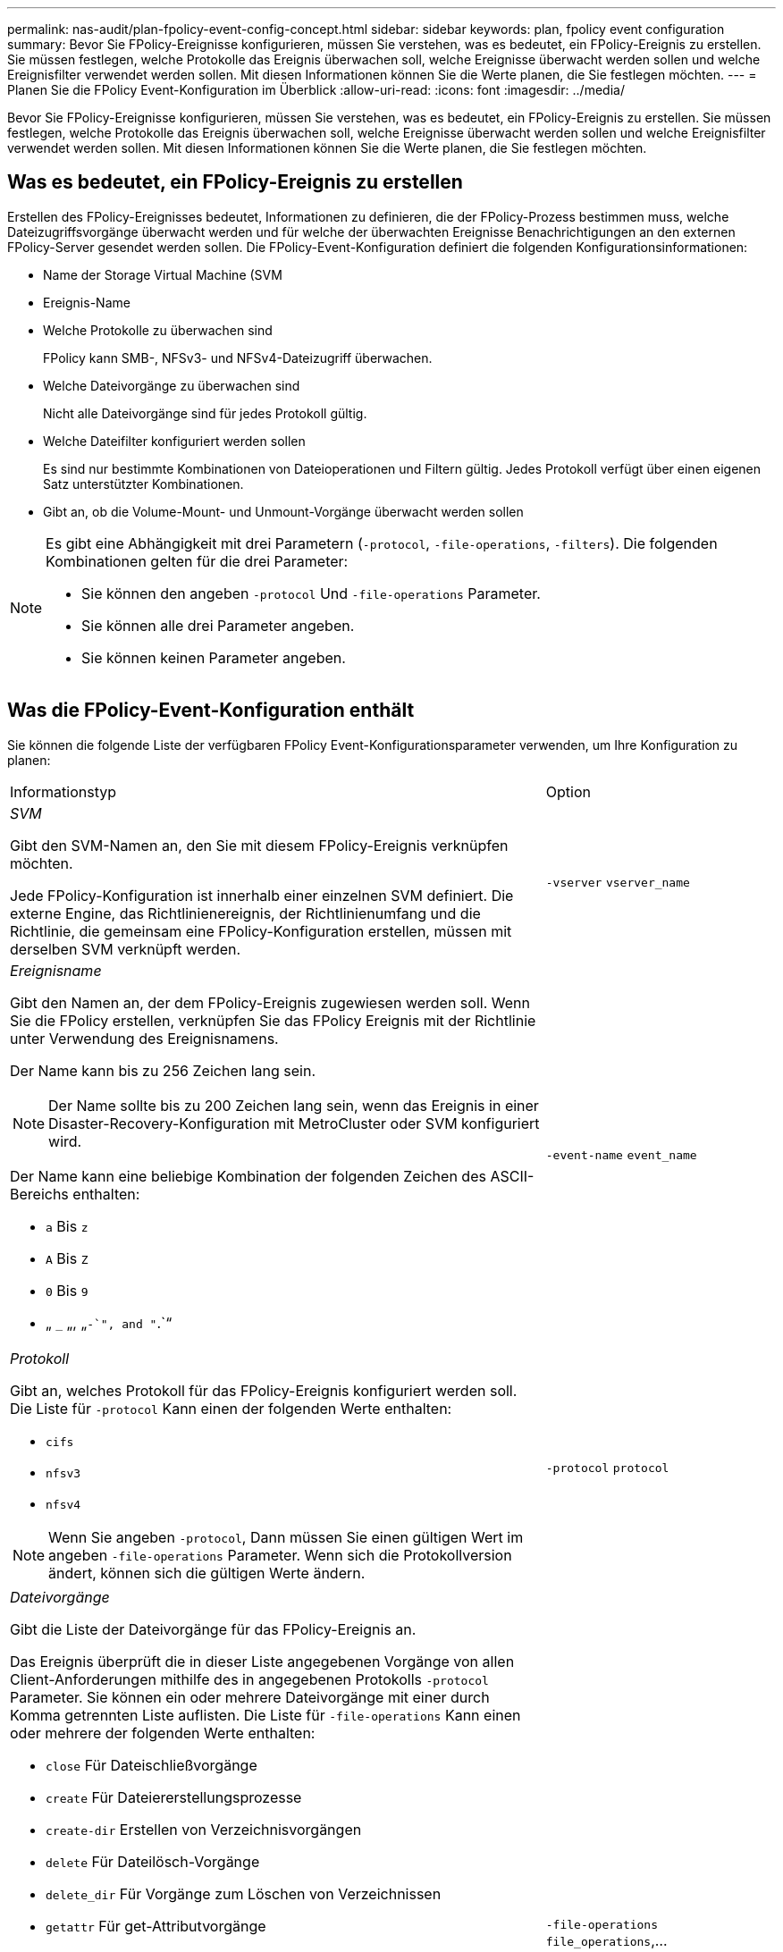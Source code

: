 ---
permalink: nas-audit/plan-fpolicy-event-config-concept.html 
sidebar: sidebar 
keywords: plan, fpolicy event configuration 
summary: Bevor Sie FPolicy-Ereignisse konfigurieren, müssen Sie verstehen, was es bedeutet, ein FPolicy-Ereignis zu erstellen. Sie müssen festlegen, welche Protokolle das Ereignis überwachen soll, welche Ereignisse überwacht werden sollen und welche Ereignisfilter verwendet werden sollen. Mit diesen Informationen können Sie die Werte planen, die Sie festlegen möchten. 
---
= Planen Sie die FPolicy Event-Konfiguration im Überblick
:allow-uri-read: 
:icons: font
:imagesdir: ../media/


[role="lead"]
Bevor Sie FPolicy-Ereignisse konfigurieren, müssen Sie verstehen, was es bedeutet, ein FPolicy-Ereignis zu erstellen. Sie müssen festlegen, welche Protokolle das Ereignis überwachen soll, welche Ereignisse überwacht werden sollen und welche Ereignisfilter verwendet werden sollen. Mit diesen Informationen können Sie die Werte planen, die Sie festlegen möchten.



== Was es bedeutet, ein FPolicy-Ereignis zu erstellen

Erstellen des FPolicy-Ereignisses bedeutet, Informationen zu definieren, die der FPolicy-Prozess bestimmen muss, welche Dateizugriffsvorgänge überwacht werden und für welche der überwachten Ereignisse Benachrichtigungen an den externen FPolicy-Server gesendet werden sollen. Die FPolicy-Event-Konfiguration definiert die folgenden Konfigurationsinformationen:

* Name der Storage Virtual Machine (SVM
* Ereignis-Name
* Welche Protokolle zu überwachen sind
+
FPolicy kann SMB-, NFSv3- und NFSv4-Dateizugriff überwachen.

* Welche Dateivorgänge zu überwachen sind
+
Nicht alle Dateivorgänge sind für jedes Protokoll gültig.

* Welche Dateifilter konfiguriert werden sollen
+
Es sind nur bestimmte Kombinationen von Dateioperationen und Filtern gültig. Jedes Protokoll verfügt über einen eigenen Satz unterstützter Kombinationen.

* Gibt an, ob die Volume-Mount- und Unmount-Vorgänge überwacht werden sollen


[NOTE]
====
Es gibt eine Abhängigkeit mit drei Parametern (`-protocol`, `-file-operations`, `-filters`). Die folgenden Kombinationen gelten für die drei Parameter:

* Sie können den angeben `-protocol` Und `-file-operations` Parameter.
* Sie können alle drei Parameter angeben.
* Sie können keinen Parameter angeben.


====


== Was die FPolicy-Event-Konfiguration enthält

Sie können die folgende Liste der verfügbaren FPolicy Event-Konfigurationsparameter verwenden, um Ihre Konfiguration zu planen:

[cols="70,30"]
|===


| Informationstyp | Option 


 a| 
_SVM_

Gibt den SVM-Namen an, den Sie mit diesem FPolicy-Ereignis verknüpfen möchten.

Jede FPolicy-Konfiguration ist innerhalb einer einzelnen SVM definiert. Die externe Engine, das Richtlinienereignis, der Richtlinienumfang und die Richtlinie, die gemeinsam eine FPolicy-Konfiguration erstellen, müssen mit derselben SVM verknüpft werden.
 a| 
`-vserver` `vserver_name`



 a| 
_Ereignisname_

Gibt den Namen an, der dem FPolicy-Ereignis zugewiesen werden soll. Wenn Sie die FPolicy erstellen, verknüpfen Sie das FPolicy Ereignis mit der Richtlinie unter Verwendung des Ereignisnamens.

Der Name kann bis zu 256 Zeichen lang sein.

[NOTE]
====
Der Name sollte bis zu 200 Zeichen lang sein, wenn das Ereignis in einer Disaster-Recovery-Konfiguration mit MetroCluster oder SVM konfiguriert wird.

====
Der Name kann eine beliebige Kombination der folgenden Zeichen des ASCII-Bereichs enthalten:

* `a` Bis `z`
* `A` Bis `Z`
* `0` Bis `9`
* „ `_` „, „`-`", and "`.`“

 a| 
`-event-name` `event_name`



 a| 
_Protokoll_

Gibt an, welches Protokoll für das FPolicy-Ereignis konfiguriert werden soll. Die Liste für `-protocol` Kann einen der folgenden Werte enthalten:

* `cifs`
* `nfsv3`
* `nfsv4`


[NOTE]
====
Wenn Sie angeben `-protocol`, Dann müssen Sie einen gültigen Wert im angeben `-file-operations` Parameter. Wenn sich die Protokollversion ändert, können sich die gültigen Werte ändern.

==== a| 
`-protocol` `protocol`



 a| 
_Dateivorgänge_

Gibt die Liste der Dateivorgänge für das FPolicy-Ereignis an.

Das Ereignis überprüft die in dieser Liste angegebenen Vorgänge von allen Client-Anforderungen mithilfe des in angegebenen Protokolls `-protocol` Parameter. Sie können ein oder mehrere Dateivorgänge mit einer durch Komma getrennten Liste auflisten. Die Liste für `-file-operations` Kann einen oder mehrere der folgenden Werte enthalten:

* `close` Für Dateischließvorgänge
* `create` Für Dateiererstellungsprozesse
* `create-dir` Erstellen von Verzeichnisvorgängen
* `delete` Für Dateilösch-Vorgänge
* `delete_dir` Für Vorgänge zum Löschen von Verzeichnissen
* `getattr` Für get-Attributvorgänge
* `link` Für Verbindungsvorgänge
* `lookup` Für Suchvorgänge
* `open` Für Dateiöffnungsprozesse
* `read` Für Dateilesevorgänge
* `write` Für Dateischreibvorgänge
* `rename` Für Dateiumbenennung
* `rename_dir` Für Verzeichnisumbenennung
* `setattr` Für Set-Attributvorgänge
* `symlink` Für symbolische Link-Vorgänge


[NOTE]
====
Wenn Sie angeben `-file-operations`, Dann müssen Sie ein gültiges Protokoll im angeben `-protocol` Parameter.

==== a| 
`-file-operations` `file_operations`,...



 a| 
_Filter_

Gibt die Liste der Filter für einen bestimmten Dateivorgang für das angegebene Protokoll an. Die Werte in `-filters` Mit dem Parameter werden Client-Anforderungen gefiltert. Die Liste kann eine oder mehrere der folgenden Elemente enthalten:

[NOTE]
====
Wenn Sie den angeben `-filters` Parameter, dann müssen Sie auch gültige Werte für das angeben `-file-operations` Und `-protocol` Parameter.

====
* `monitor-ads` Option zum Filtern der Clientanforderung nach alternativen Datenströmen.
* `close-with-modification` Option zum Filtern der Clientanfrage nach Abschluss mit Änderung.
* `close-without-modification` Option zum Filtern der Clientanfrage nach Abschluss ohne Änderung.
* `first-read` Option zum Filtern der Client-Anforderung nach dem ersten Lesen.
* `first-write` Option zum Filtern der Client-Anforderung nach dem ersten Schreibvorgang.
* `offline-bit` Option zum Filtern der Client-Anforderung nach Offline-Bit-Set.
+
Wenn Sie diesen Filter festlegen, wird der FPolicy-Server nur benachrichtigt, wenn auf Offline-Dateien zugegriffen wird.

* `open-with-delete-intent` Option zum Filtern der Client-Anforderung nach „Open with delete Intent“.
+
Wenn Sie diesen Filter festlegen, wird der FPolicy-Server nur benachrichtigt, wenn versucht wird, eine Datei mit der Absicht zu öffnen, sie zu löschen. Dies wird von Dateisystemen verwendet, wenn die `FILE_DELETE_ON_CLOSE` Flag ist angegeben.

* `open-with-write-intent` Option zum Filtern der Client-Anforderung nach Open mit Write Intent.
+
Die Einstellung dieses Filters führt dazu, dass der FPolicy-Server eine Benachrichtigung nur erhält, wenn versucht wird, eine Datei mit der Absicht zu öffnen, etwas darin zu schreiben.

* `write-with-size-change` Option zum Filtern der Client-Anfrage nach Schreiben mit Größenänderung.

 a| 
`-filters` `filter`, ...



 a| 
_Filter_ Fortsetzung

* `setattr-with-owner-change` Option zum Filtern der Client-setattr-Anforderungen zum Ändern des Inhabers einer Datei oder eines Verzeichnisses.
* `setattr-with-group-change` Option zum Filtern der Client-setattr-Anforderungen zum Ändern der Gruppe einer Datei oder eines Verzeichnisses.
* `setattr-with-sacl-change` Option zum Filtern der Client-setattr-Anforderungen zum Ändern der SACL in einer Datei oder einem Verzeichnis.
+
Dieser Filter ist nur für die SMB- und NFSv4-Protokolle verfügbar.

* `setattr-with-dacl-change` Option zum Filtern der Client-setattr-Anforderungen zum Ändern der DACL in einer Datei oder einem Verzeichnis.
+
Dieser Filter ist nur für die SMB- und NFSv4-Protokolle verfügbar.

* `setattr-with-modify-time-change` Option zum Filtern der Client-setattr-Anforderungen zum Ändern der Änderungszeit einer Datei oder eines Verzeichnisses.
* `setattr-with-access-time-change` Option zum Filtern der Client-setattr-Anforderungen zum Ändern der Zugriffszeit einer Datei oder eines Verzeichnisses.
* `setattr-with-creation-time-change` Option zum Filtern der Client-setattr-Anforderungen zum Ändern der Erstellungszeit einer Datei oder eines Verzeichnisses.
+
Diese Option ist nur für das SMB-Protokoll verfügbar.

* `setattr-with-mode-change` Option zum Filtern der Client-setattr-Anforderungen zum Ändern der Modus-Bits in einer Datei oder einem Verzeichnis.
* `setattr-with-size-change` Option zum Filtern der Client-setattr-Anforderungen zum Ändern der Größe einer Datei.
* `setattr-with-allocation-size-change` Option zum Filtern der Client-setattr-Anforderungen zum Ändern der Zuordnungsgröße einer Datei.
+
Diese Option ist nur für das SMB-Protokoll verfügbar.

* `exclude-directory` Option zum Filtern der Clientanforderungen nach Verzeichnisvorgängen.
+
Wenn dieser Filter angegeben ist, werden die Verzeichnisvorgänge nicht überwacht.


 a| 
`-filters` `filter`, ...



 a| 
_Ist Volumenvorgang erforderlich_

Gibt an, ob Monitoring für Volume-Mount- und Unmount-Vorgänge erforderlich ist. Die Standardeinstellung lautet `false`.
 a| 
`-volume-operation` {`true`|`false`}

|===